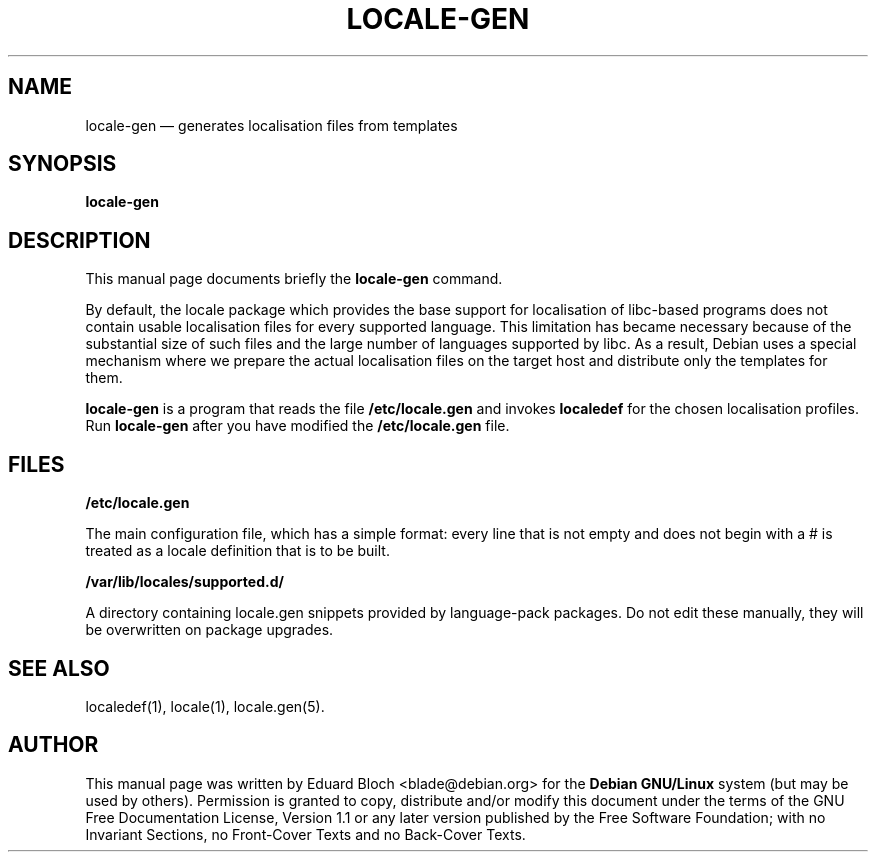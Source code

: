 .\" This -*- nroff -*- file has been generated from
.\" DocBook SGML with docbook-to-man on Debian GNU/Linux.
.\"
.\"	transcript compatibility for postscript use.
.\"
.\"	synopsis:  .P! <file.ps>
.\"
.de P!
\\&.
.fl			\" force out current output buffer
\\!%PB
\\!/showpage{}def
.\" the following is from Ken Flowers -- it prevents dictionary overflows
\\!/tempdict 200 dict def tempdict begin
.fl			\" prolog
.sy cat \\$1\" bring in postscript file
.\" the following line matches the tempdict above
\\!end % tempdict %
\\!PE
\\!.
.sp \\$2u	\" move below the image
..
.de pF
.ie     \\*(f1 .ds f1 \\n(.f
.el .ie \\*(f2 .ds f2 \\n(.f
.el .ie \\*(f3 .ds f3 \\n(.f
.el .ie \\*(f4 .ds f4 \\n(.f
.el .tm ? font overflow
.ft \\$1
..
.de fP
.ie     !\\*(f4 \{\
.	ft \\*(f4
.	ds f4\"
'	br \}
.el .ie !\\*(f3 \{\
.	ft \\*(f3
.	ds f3\"
'	br \}
.el .ie !\\*(f2 \{\
.	ft \\*(f2
.	ds f2\"
'	br \}
.el .ie !\\*(f1 \{\
.	ft \\*(f1
.	ds f1\"
'	br \}
.el .tm ? font underflow
..
.ds f1\"
.ds f2\"
.ds f3\"
.ds f4\"
'\" t 
.ta 8n 16n 24n 32n 40n 48n 56n 64n 72n  
.TH "LOCALE-GEN" "8" 
.SH "NAME" 
locale-gen \(em generates localisation files from templates 
.SH "SYNOPSIS" 
.PP 
\fBlocale-gen\fP 
.SH "DESCRIPTION" 
.PP 
This manual page documents briefly the 
\fBlocale-gen\fP command. 
.PP 
By default, the locale package which provides the base support for 
localisation of libc-based programs does not contain usable localisation 
files for every supported language. This limitation has became necessary 
because of the substantial size of such files and the large number of 
languages supported by libc. As a result, Debian uses a special 
mechanism where we prepare the actual localisation files on the target 
host and distribute only the templates for them. 
.PP 
\fBlocale-gen\fP is a program that reads the file 
\fB/etc/locale.gen\fP and invokes 
\fBlocaledef\fP for the chosen localisation profiles. 
Run \fBlocale-gen\fP after you have modified the \fB/etc/locale.gen\fP file. 
 
 
.SH "FILES" 
.PP 
\fB/etc/locale.gen\fP 
.PP 
The main configuration file, which has a simple format: every 
line that is not empty and does not begin with a # is treated as a 
locale definition that is to be built. 
 
\fB/var/lib/locales/supported.d/\fP
.PP
A directory containing locale.gen snippets provided by language-pack
packages.  Do not edit these manually, they will be overwritten on
package upgrades.
.PP

.SH "SEE ALSO" 
.PP 
localedef(1), locale(1), locale.gen(5). 
.SH "AUTHOR" 
.PP 
This manual page was written by Eduard Bloch <blade@debian.org> for 
the \fBDebian GNU/Linux\fP system (but may be used by others).  Permission is 
granted to copy, distribute and/or modify this document under 
the terms of the GNU Free Documentation 
License, Version 1.1 or any later version published by the Free 
Software Foundation; with no Invariant Sections, no Front-Cover 
Texts and no Back-Cover Texts. 
.\" created by instant / docbook-to-man, Sat 02 Mar 2002, 16:43 
